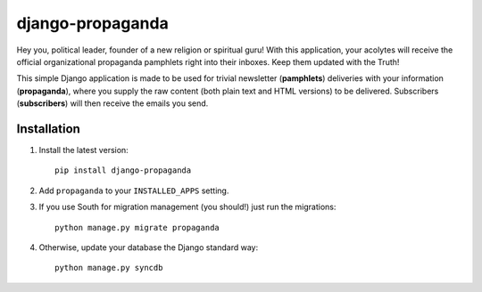 =================
django-propaganda
=================

Hey you, political leader, founder of a new religion or spiritual guru! With
this application, your acolytes will receive the official organizational
propaganda pamphlets right into their inboxes. Keep them updated with the Truth!

This simple Django application is made to be used for trivial newsletter
(**pamphlets**) deliveries with your information (**propaganda**), where you
supply the raw content (both plain text and HTML versions) to be delivered.
Subscribers (**subscribers**) will then receive the emails you send.

Installation
============

#. Install the latest version::

    pip install django-propaganda

#. Add ``propaganda`` to your ``INSTALLED_APPS`` setting.

#. If you use South for migration management (you should!) just run the
   migrations::

    python manage.py migrate propaganda

#. Otherwise, update your database the Django standard way::

    python manage.py syncdb

